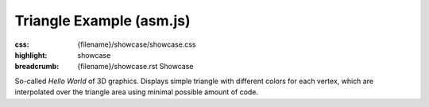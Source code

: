 Triangle Example (asm.js)
#########################

:css: {filename}/showcase/showcase.css
:highlight: showcase
:breadcrumb: {filename}/showcase.rst Showcase

So-called *Hello World* of 3D graphics. Displays simple triangle with different
colors for each vertex, which are interpolated over the triangle area using
minimal possible amount of code.

.. raw:: html

    <div id="container">
      <div id="sizer"><div id="expander"><div id="listener">
        <canvas id="module" tabindex="0"></canvas>
        <div id="status">Initialization...</div>
        <div id="status-description"></div>
        <script async="async" src="{filename}/showcase/triangle-asmjs/magnum-triangle.js"></script>
        <script src="{filename}/showcase/EmscriptenApplication.js"></script>
      </div></div></div>
    </div>

.. block-warning:: Doesn't work?

    This example requires a browser with WebGL 1 enabled. Unlike the
    `WebAssembly version <{filename}/showcase/triangle.rst>`__, this example
    uses only `asm.js <http://asmjs.org/>`_, so it should work on more
    browsers. See the `Showcase <{filename}/showcase.rst>`_ page for more
    information; you can also report a bug either for the
    :gh:`example itself <mosra/magnum-examples>` or
    :gh:`for the website <mosra/magnum-website>`. Feedback welcome!

.. block-info:: Source code and documentation

    You can find a thorough tutorial together with source code of this example
    :dox:`in the documentation <examples-triangle>`.
